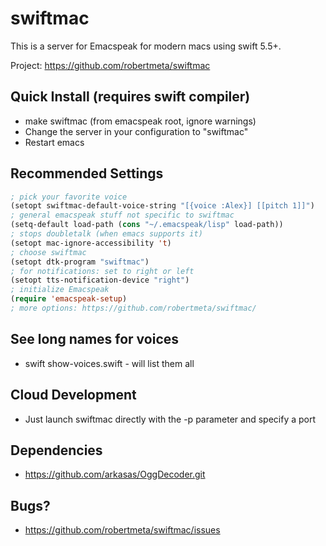 * swiftmac
This is a server for Emacspeak for modern macs using
swift 5.5+.

Project: https://github.com/robertmeta/swiftmac

** Quick Install (requires swift compiler)
 - make swiftmac (from emacspeak root, ignore warnings)
 - Change the server in your configuration to "swiftmac"
 - Restart emacs

** Recommended Settings
#+BEGIN_SRC emacs-lisp
  ; pick your favorite voice 
  (setopt swiftmac-default-voice-string "[{voice :Alex}] [[pitch 1]]")
  ; general emacspeak stuff not specific to swiftmac
  (setq-default load-path (cons "~/.emacspeak/lisp" load-path)) 
  ; stops doubletalk (when emacs supports it)
  (setopt mac-ignore-accessibility 't) 
  ; choose swiftmac
  (setopt dtk-program "swiftmac")
  ; for notifications: set to right or left
  (setopt tts-notification-device "right") 
  ; initialize Emacspeak
  (require 'emacspeak-setup)
  ; more options: https://github.com/robertmeta/swiftmac/
#+END_SRC

** See long names for voices
 - swift show-voices.swift - will list them all

** Cloud Development
 - Just launch swiftmac directly with the -p parameter and specify a port

** Dependencies 
 - https://github.com/arkasas/OggDecoder.git

** Bugs?
 - https://github.com/robertmeta/swiftmac/issues
